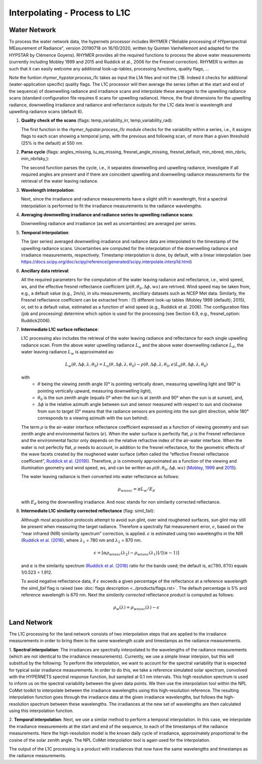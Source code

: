 .. interpolate - algorithm theoretical basis
   Author: Pieter De Vis
   Email: Pieter.De.Vis@npl.co.uk
   Created: 01/10/2021

.. _interpolate:


Interpolating - Process to L1C
~~~~~~~~~~~~~~~~~~~~~~~~~~~

Water Network
--------------

To process the water network data, the hypernets processor includes RHYMER ("Reliable processing of HYperspectral MEasurement of Radiance", version 20190718 on 16/10/2020, written by Quinten Vanhellemont and adapted for the HYPSTAR by Clémence Goyens). RHYMER provides all the required functions to process the above water measurements (currently including Mobley 1999 and 2015 and Ruddick et al., 2006 for the Fresnel correction). RHYMER is written as such that it can easily welcome any additional look-up-tables, processing functions, quality flags, ...

Note the funtion *rhymer_hypstar.process_l1c* takes as input the L1A files and not the L1B. Indeed it checks for additional (water-application specific) quality flags. The L1C processor will then average the series (often at the start and end of the sequence) of downwelling radiance and irradiance scans and interpolate these averages to the upwelling radiance scans (standard configuration file requires 6 scans for upwelling radiance). Hence, the final dimensions for the upwelling radiance, downwelling irradiance and radiance and reflectance outputs for the L1C data level is wavelength and upwelling radiance scans (default 6).

1. **Quality check of the scans** (flags: temp_variability_irr, temp_variability_rad):

   The first function in the *rhymer_hypstar.process_l1c* module checks for the variability within a series, i.e., it assigns flags to each scan showing a temporal jump, with the previous and following scan, of more than a given threshold (25% is the default) at 550 nm. 


2. **Parse cycle** (flags: angles_missing, lu_eq_missing, fresnel_angle_missing, fresnel_default, min_nbred, min_nbrlu, min_nbrlsky,):

   The second function parses the cycle, i.e., it separates downwelling and upwelling radiance, investigate if all required angles are present and if there are coincident upwelling and downwelling radiance measurements for the retrieval of the water leaving radiance. 


3. **Wavelength interpolation**:

   Next, since the irradiance and radiance measurements have a slight shift in wavelength, first a spectral interpolation is performed to fit the irradiance measurements to the radiance wavelengths. 


4. **Averaging downwelling irradiance and radiance series to upwelling radiance scans**:

   Downwelling radiance and irradiance (as well as uncertainties) are averaged per series.


5. **Temporal interpolation**:

   The (per series) averaged downwelling irradiance and radiance data are interpolated to the timestamp of the upwelling radiance scans. Uncertainties are           computed for the interpolation of the downwelling radiance and irradiance measurements, respectively. Timestamp interpolation is done, by default, with a linear     interpolation (see  https://docs.scipy.org/doc/scipy/reference/generated/scipy.interpolate.interp1d.html)


6. **Ancillary data retrieval**:

   All the required parameters for the computation of the water leaving radiance and reflectance, i.e., wind speed, ws, and the effective fresnel reflectance        coefficient (:math:`\rho(\theta,\theta_0,\Delta\phi,ws)` are retrived. Wind speed may be taken from, e.g., a default value (e.g., 2m/s), in situ measurements,    ancilliary datasets such as NCEP Met data. Similarly, the Fresnel reflectance coefficient can be extracted from : (1) different look-up tables (Mobley 1999       (default); 2015), or, set to a default value, estimated as a function of wind speed (e.g., Ruddick et al. 2006). 
   The  configuration files (job and processing) determine which option is used for the processing (see Section 6.9, e.g., fresnel_option: Ruddick2006). 


7. **Intermediate L1C surface reflectance**:

   L1C processing also includes the retrieval of the water leaving radiance and reflectance for each single upwelling radiance scan. From the above water upwelling radiance :math:`L_u` and the above water downwelling radiance :math:`L_d`, the water leaving radiance :math:`L_w` is approximated as:

   .. math:: L_w(\theta,\Delta\phi,\lambda,\theta_0)=L_u(\theta,\Delta\phi,\lambda,\theta_0)-\rho(\theta,\Delta\phi,\lambda,\theta_0,e)L_d(\theta,\Delta\phi,\lambda,\theta_0)
   with
      * :math:`\theta` being the viewing zenith angle (0° is pointing vertically down, measuring upwelling light and 180° is pointing vertically upward, measuring downwelling light),
      * :math:`\theta_0` is the sun zenith angle (equals 0°  when the sun is at zenith and 90° when the sun is at sunset), and,
      * :math:`\Delta\phi` is the relative azimuth angle between sun and sensor measured with respect to sun and clockwise from sun to target (0° means that the radiance sensors are pointing into the sun glint direction, while 180° corresponds to a viewing azimuth with the sun behind).

   The term :math:`\rho` is the air-water interface reflectance coefficient expressed as a function of viewing geometry and sun zenith angle and environmental        factors (:math:`e`). When the water surface is perfectly flat, :math:`\rho` is the Fresnel reflectance and the environmental factor only depends on the            relative refractive index of the air-water interface. When the water is not perfectly flat, :math:`\rho` needs to account, in addition to the fresnel              reflectance, for the geometric effects of the wave facets created by the roughened water surface (often called the “effective Fresnel reflectance coefficient”,    `Ruddick et al. (2019) <https://odnature.naturalsciences.be/downloads/publications/ruddick_remsens_lwprotocols-published.pdf>`_). Therefore, :math:`\rho` is commonly approximated as a function of the viewing and illumination geometry and wind speed, ws, and can be      written as :math:`\rho(\theta,\theta_0,\Delta\phi,ws)` (`Mobley, 1999 <https://www.researchgate.net/profile/Curtis-Mobley-2/publication/5528648_Estimation_of_the_Remote-Sensing_Reflectance_from_Above-Surface_Measurements/links/53dbaed20cf216e4210bfe33/Estimation-of-the-Remote-Sensing-Reflectance-from-Above-Surface-Measurements.pdf?_sg%5B0%5D=2eTIpadyRgORqc3f_kMWeO_Ca5GifXv_LVk2-ZxEWx9YXbEh_-kt4Av1OpeEGh95xyyikCbTcDFGWbkjr6iAXw.-x4KezAP80LKp_7LVLS1l0PQimSZSvx-IGX7mJLAtLYN8xpiIg5E-LqKHMJaY5ovcDgvEH4X30or5B6wxs4NVw&_sg%5B1%5D=ngxmRt2SyaOb-sCb8fw6qHZnI9orXTspaqcKi5gz6_A4xSMaEf85SUcUzJlVTVNO7hhSjzwqgB-RCurMuXc3ElvHT35G651j3QrrV67Up4D4.-x4KezAP80LKp_7LVLS1l0PQimSZSvx-IGX7mJLAtLYN8xpiIg5E-LqKHMJaY5ovcDgvEH4X30or5B6wxs4NVw&_iepl=>`_ and `2015 <https://www.researchgate.net/profile/Curtis-Mobley-2/publication/277906925_Polarized_reflectance_and_transmittance_properties_of_windblown_sea_surfaces/links/56ec6f5508ae59dd41c4fddf/Polarized-reflectance-and-transmittance-properties-of-windblown-sea-surfaces.pdf?_sg%5B0%5D=Og1CYnelLZa892f43Qf6jrHOIk8Hr6Y386284hb7shQLT05doZwjg8jq0s-En_BU0gKY7-J-mJNh0gHMnaNiCw.eIAGWzI_tw8PHq9VZOTh0-oFxkvpx9QqpuXULFa3KWQB8deTMFKC1jtRx1h5-qpRAYINodST1LVorY6cELxs1Q&_sg%5B1%5D=9Pi4CqPOdtqhrAiLPplr5TV_k9H5HIHBKPa3LQPmyxROruELTC8bJKD9S6tC0EKrQSR8hThsvna3g4AqABc0BqZ5UIvPDk4wzRklSj9I6rLe.eIAGWzI_tw8PHq9VZOTh0-oFxkvpx9QqpuXULFa3KWQB8deTMFKC1jtRx1h5-qpRAYINodST1LVorY6cELxs1Q&_iepl=>`_).

   The water leaving radiance is then converted into water reflectance as follows:

   .. math:: \rho_wnosc =\pi L_w /E_d

   with :math:`E_d` being the downwelling irradiance. And `nosc` stands for non similarity corrected reflectance. 

8. **Intermediate L1C similarity corrected reflectance** (flag: simil_fail):

   Although most acquisition protocols attempt to avoid sun glint, over wind roughened surfaces, sun glint may still be present when measuring the target            radiance. Therefore a spectrally flat measurement error, :math:`\epsilon`, based on the “near infrared (NIR) similarity spectrum” correction, is applied.          :math:`\epsilon` is estimated using two wavelengths in the NIR `(Ruddick et al. (2016) <https://odnature.naturalsciences.be/downloads/publications/ruddick_et_al-2006-limnology_and_oceanography21.pdf>`_, where :math:`\lambda_1` = 780 nm and :math:`\lambda_2` = 870 nm.

   .. math:: \epsilon = [ \alpha\rho_wnosc(\lambda_2)-\rho_wnosc(\lambda_1)]/[(\alpha-1)]

   and :math:`\alpha` is the similarity spectrum `(Ruddick et al. (2016) <https://odnature.naturalsciences.be/downloads/publications/ruddick_et_al-2006-limnology_and_oceanography21.pdf>`_ ratio for the bands used; the default is, :math:`\alpha(780, 870)` equals 1/0.523 = 1.912.

   
   To avoid negative reflectance data, if :math:`\epsilon` exceeds a given percentage of the reflectance at a reference wavelength the *simil_fail* flag is raised (see :doc:`flags description <../products/flags.rst>`. The default percentage is 5% and reference wavelength is 670 nm.
   Next the *similarity corrected* reflectance product is computed as follows:
   
   .. math:: \rho_w(\lambda) =\rho_wnosc(\lambda)-\epsilon
      
  

Land Network
--------------

The L1C processing for the land network consists of two interpolation steps that are applied to the irradiance measurements in order to bring them to the same wavelength scale and timestamps as the radiance measurements. 

1. **Spectral interpolation**: 
The irradiances are spectrally interpolated to the wavelengths of the radiance measurements (which are not identical to the irradiance measurements).
Currently, we use a simple linear interpion, but this will substitud by the following:
To perform the interpolation, we want to account for the spectral variability that is expected for typical solar irradiance measurements. In order to do this, we take a reference simulated solar spectrum, convolved with the HYPERNETS spectral response function, but sampled at 0.1 nm intervals. This high resolution spectrum is used to inform us on the spectral variability between the given data points.
We then use the interpolation tool within the NPL CoMet toolkit to interpolate between the irradiance wavelengths using this high-resolution reference. The resulting interpolation function goes through the irradiance data at the given irradiance wavelengths, but follows the high-resolution spectrum between these wavelengths.
The irradiances at the new set of wavelengths are then calculated using this interpolation function.

2. **Temporal interpolation**: 
Next, we use a similar method to perform a temporal interpolation. In this case, we interpolate the irradiance measurements at the start and end of the sequence, to each of the timestamps of the radiance measurements. Here the high-resolution model is the known daily cycle of irradiance, approximately proportional to the cosine of the solar zenith angle.
The NPL CoMet interpolation tool is again used for the interpolation. 

The output of the L1C processing is a product with irradiances that now have the same wavelengths and timestamps as the radiance measurements.



